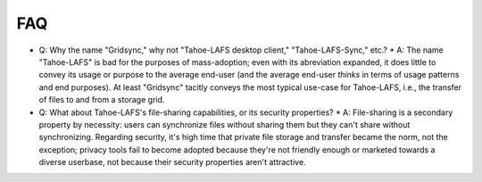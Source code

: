 FAQ
---

* Q: Why the name "Gridsync," why not "Tahoe-LAFS desktop client," "Tahoe-LAFS-Sync," etc.?
  * A: The name "Tahoe-LAFS" is bad for the purposes of mass-adoption; even with its abreviation expanded, it does little to convey its usage or purpose to the average end-user (and the average end-user *thinks* in terms of usage patterns and end purposes). At least "Gridsync" tacitly conveys the most typical use-case for Tahoe-LAFS, i.e., the transfer of files to and from a storage grid.

* Q: What about Tahoe-LAFS's file-sharing capabilities, or its security properties?
  * A: File-sharing is a secondary property by necessity: users can synchronize files without sharing them but they can't share without synchronizing. Regarding security, it's high time that private file storage and transfer became the norm, not the exception; privacy tools fail to become adopted because they're not friendly enough or marketed towards a diverse userbase, not because their security properties aren't attractive.


